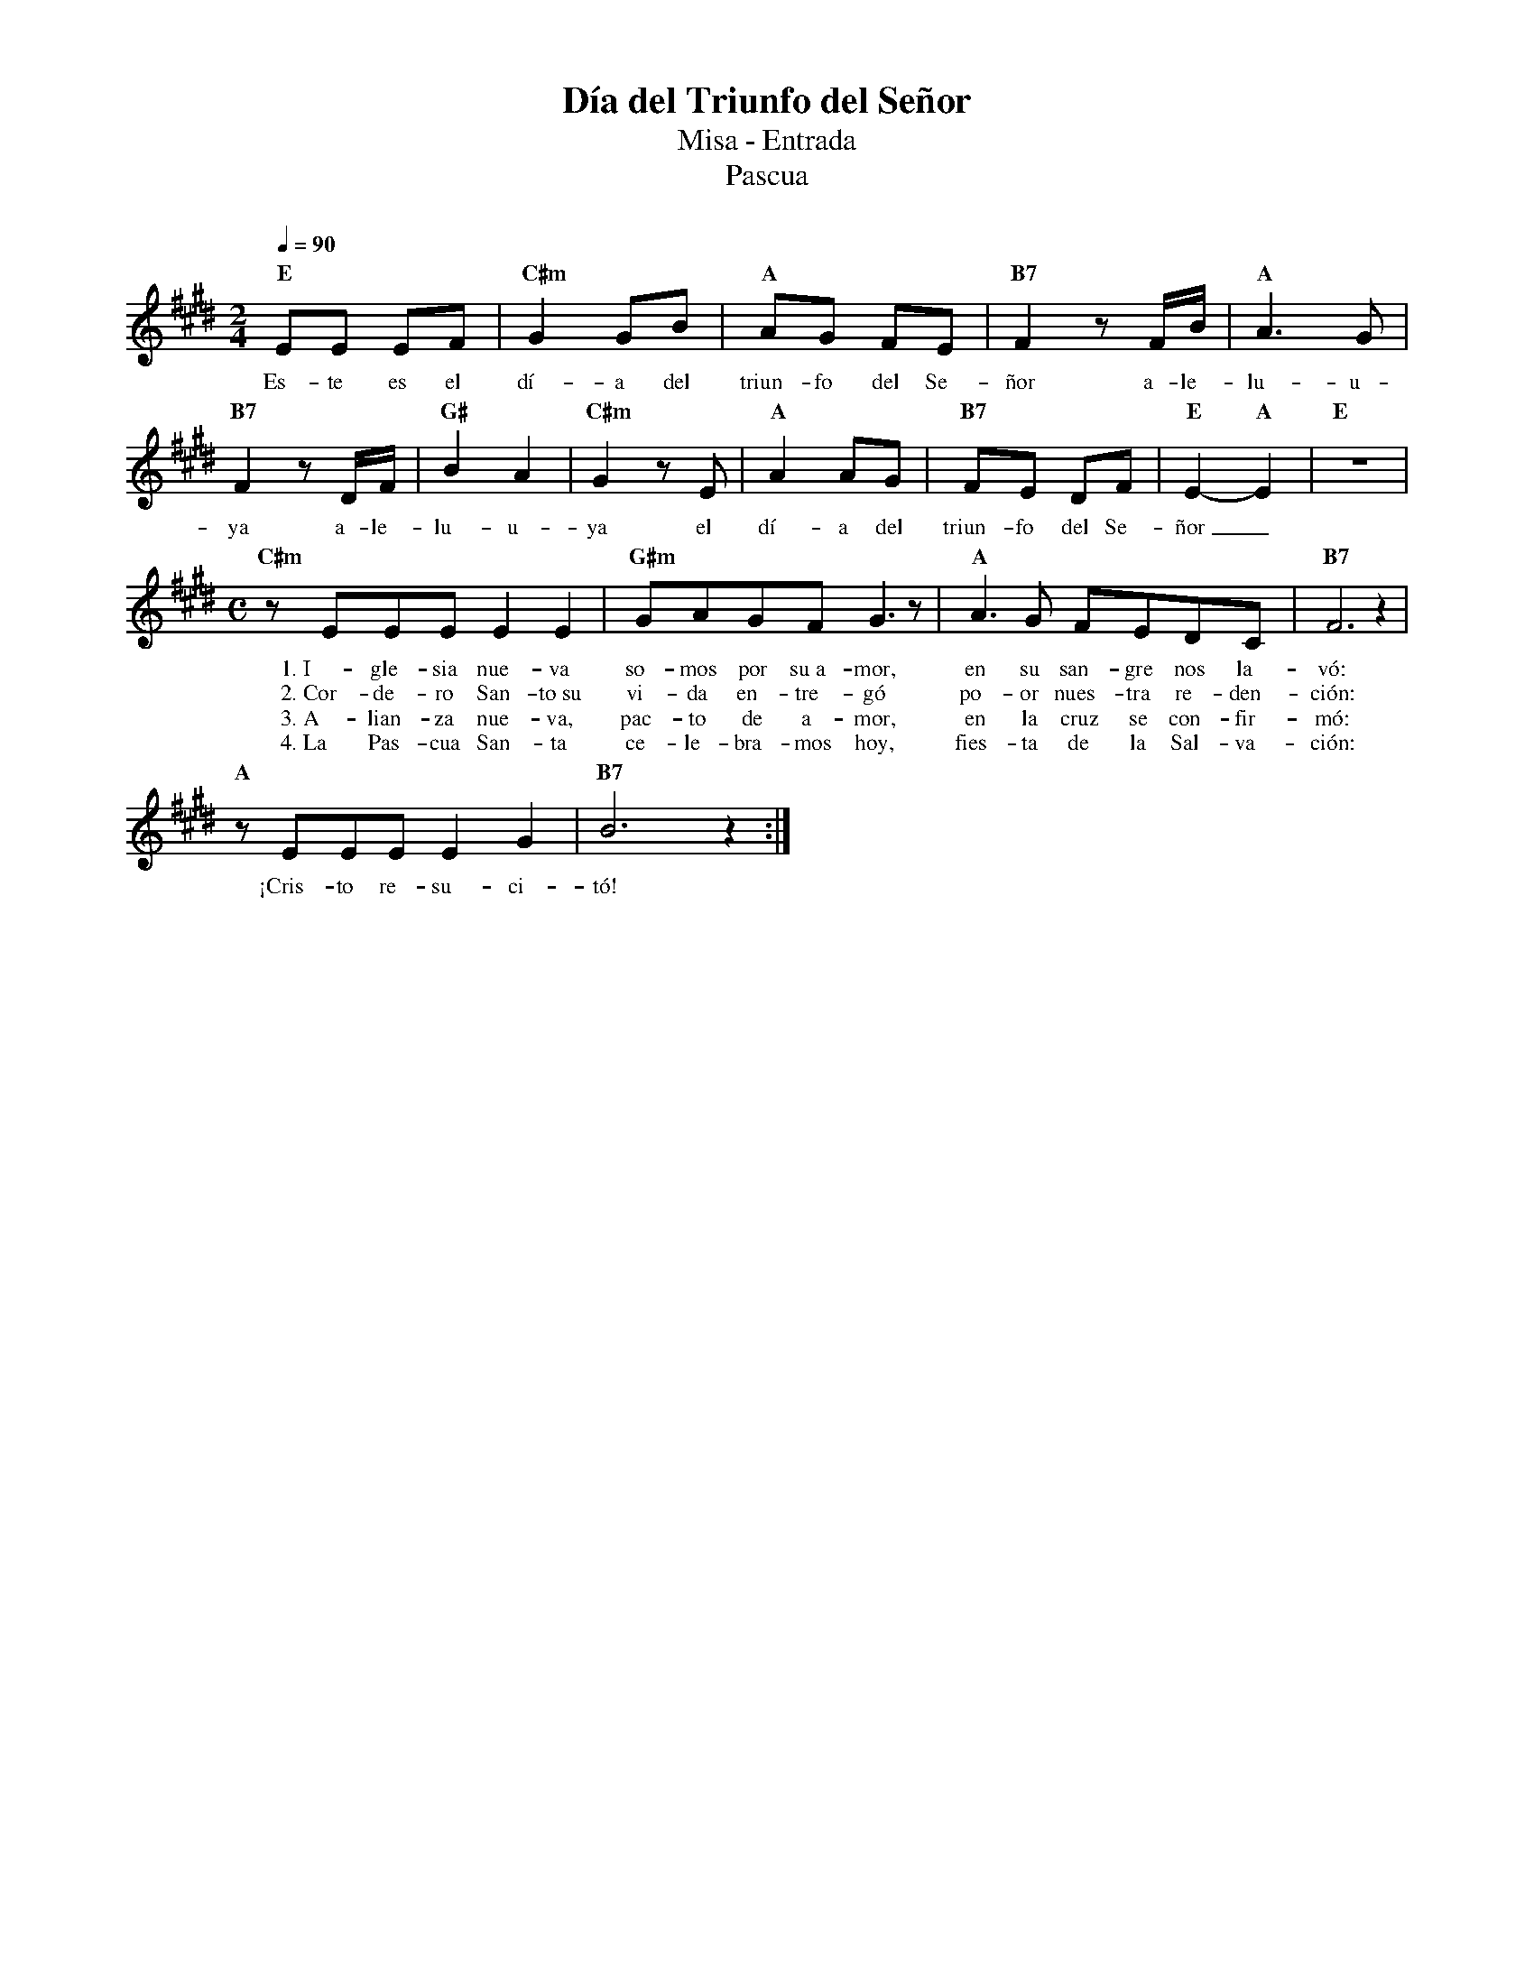 %abc-2.2
%%MIDI program 74
%%topspace 0
%%composerspace 0
%%titlefont RomanBold 20
%%vocalfont Roman 12
%%composerfont RomanItalic 12
%%gchordfont RomanBold 12
%%tempofont RomanBold 12
%leftmargin 0.8cm
%rightmargin 0.8cm

X:1
T:Día del Triunfo del Señor
T:Misa - Entrada
T:Pascua
C:
S:
M:2/4
L:1/8
Q:1/4=90
K:E
%
%
    "E"EE EF | "C#m"G2 GB | "A"AG FE | "B7"F2 zF/2B/2 | "A"A3 G |
w: Es-te es el dí-a del triun-fo del Se-ñor a-le-lu-u-
    "B7"F2 zD/2F/2 | "G#"B2 A2 | "C#m"G2 zE | "A"A2 AG | "B7"FE DF | "E"E2-"A"E2 | "E"z4 |
w: ya a-le-lu-u-ya el dí-a del triun-fo del Se-ñor_
    [M:C]"C#m"zEEE E2 E2 | "G#m"GAGF G3 z | "A"A3G FEDC | "B7"F6 z2 |
w: 1.~I-gle-sia nue-va so-mos por su~a-mor, en su san-gre nos la-vó:
w: 2.~Cor-de-ro San-to~su vi-da en-tre-gó po-or nues-tra re-den-ción:
w: 3.~A-lian-za nue-va, pac-to de a-mor, en la cruz se con-fir-mó:
w: 4.~La Pas-cua San-ta ce-le-bra-mos hoy, fies-ta de la Sal-va-ción:
    "A"zEEE E2G2 | "B7"B6 z2 :|
w: ¡Cris-to re-su-ci-tó!